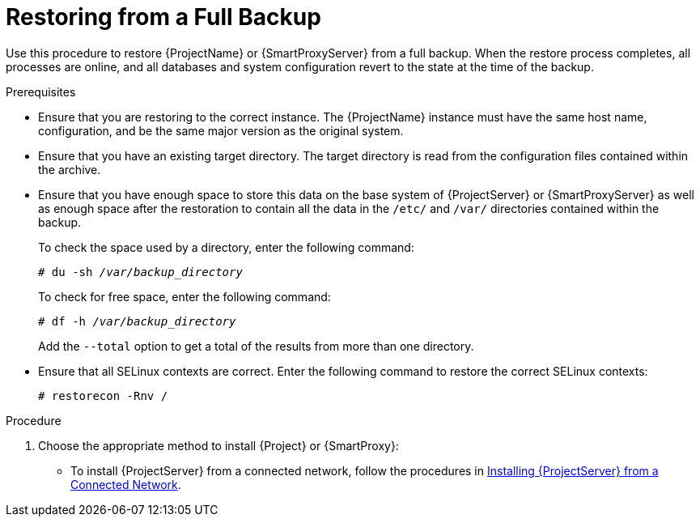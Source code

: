 [id='restoring-from-a-full-backup_{context}']
= Restoring from a Full Backup

Use this procedure to restore {ProjectName} or {SmartProxyServer} from a full backup. When the restore process completes, all processes are online, and all databases and system configuration revert to the state at the time of the backup.

.Prerequisites
* Ensure that you are restoring to the correct instance. The {ProjectName} instance must have the same host name, configuration, and be the same major version as the original system.
* Ensure that you have an existing target directory. The target directory is read from the configuration files contained within the archive.
* Ensure that you have enough space to store this data on the base system of {ProjectServer} or {SmartProxyServer} as well as enough space after the restoration to contain all the data in the `/etc/` and `/var/` directories contained within the backup.
+
To check the space used by a directory, enter the following command:
+
[options="nowrap", subs="+quotes,verbatim,attributes"]
----
# du -sh _/var/backup_directory_
----
+
To check for free space, enter the following command:
+
[options="nowrap", subs="+quotes,verbatim,attributes"]
----
# df -h _/var/backup_directory_
----
+
Add the ``--total`` option to get a total of the results from more than one directory.

* Ensure that all SELinux contexts are correct. Enter the following command to restore the correct SELinux contexts:
+
[options="nowrap", subs="+quotes,verbatim,attributes"]
----
# restorecon -Rnv /
----

.Procedure
. Choose the appropriate method to install {Project} or {SmartProxy}:

** To install {ProjectServer} from a connected network, follow the procedures in link:{InstallingProjectDocURL}[Installing {ProjectServer} from a Connected Network].


ifeval::["{build}" == "satellite"]
** To install {ProjectServer} from a disconnected network, follow the procedures in link:{BaseURL}installing_satellite_server_from_a_disconnected_network/[Installing {ProjectServer} from a Disconnected Network].
 endif::[]

** To install a {SmartProxyServer}, follow the procedures in the {InstallingSmartProxyDocURL}[Installing {SmartProxyServer}].

. Copy the backup data to {ProjectServer}’s local file system. Use `/var/` or `/var/tmp/`.

. Run the restoration script.
+
[options="nowrap", subs="+quotes,verbatim,attributes"]
----
# {foreman-maintain} restore __/var/backup_directory__
----
+
Where _backup_directory_ is the time-stamped directory or subdirectory containing the backed-up data.
+
The restore process can take a long time to complete, because of the amount of data to copy. 

.Additional Resources
* For troubleshooting, you can check `/var/log/foreman/production.log` and `/var/log/messages`.

